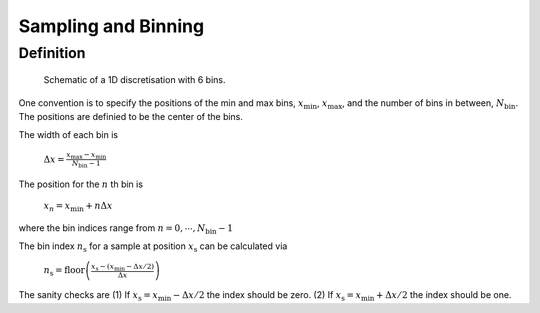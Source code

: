 Sampling and Binning
====================

Definition
----------

.. figure:: figures/bins_schematic.png
    :scale: 70 %
    :alt: 6 bin discrete

    Schematic of a 1D discretisation with 6 bins.


One convention is to specify the positions of the min and max bins, :math:`x_{\mathrm{min}}`, :math:`x_{\mathrm{max}}`, and the number of bins in between, :math:`N_{\mathrm{bin}}`. The positions are definied to be the center of the bins.

The width of each bin is

    :math:`\Delta x = \frac{x_{\mathrm{max}} - x_{\mathrm{min}}}{N_{\mathrm{bin}} - 1}`

The position for the :math:`n` th bin is

    :math:`x_n = x_{\mathrm{min}} + n \Delta x`

where the bin indices range from :math:`n = 0, \cdots, N_{\mathrm{bin}}-1`

The bin index :math:`n_{\mathrm{s}}` for a sample at position :math:`x_{\mathrm{s}}` can be calculated via

    :math:`n_{\mathrm{s}} = \mathrm{floor} \left( \frac{x_{\mathrm{s}} - (x_{\mathrm{min}} - \Delta x / 2)}{\Delta x} \right)`

The sanity checks are (1) If :math:`x_{\mathrm{s}} = x_{\mathrm{min}} - \Delta x /2` the index should be zero. (2) If :math:`x_{\mathrm{s}} = x_{\mathrm{min}} + \Delta x /2` the index should be one.
